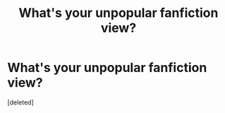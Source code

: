 #+TITLE: What's your unpopular fanfiction view?

* What's your unpopular fanfiction view?
:PROPERTIES:
:Score: 1
:DateUnix: 1422564938.0
:DateShort: 2015-Jan-30
:END:
[deleted]

